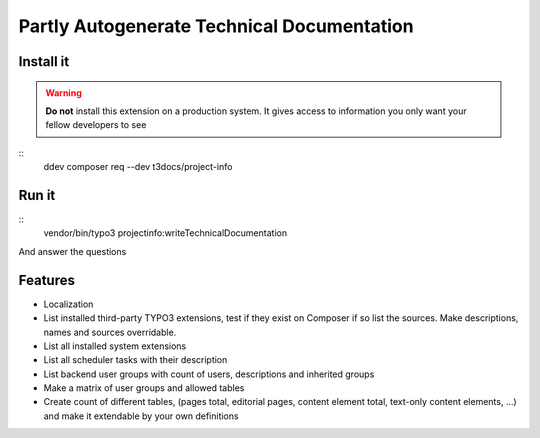 
===========================================
Partly Autogenerate Technical Documentation
===========================================

Install it
===========

..  warning::
    **Do not** install this extension on a production system. It gives access to
    information you only want your fellow developers to see

::
    ddev composer req --dev t3docs/project-info

Run it
======

::
    vendor/bin/typo3 projectinfo:writeTechnicalDocumentation

And answer the questions

Features
========

*   Localization
*   List installed third-party TYPO3 extensions, test if they exist on
    Composer if so list the sources. Make descriptions, names and sources
    overridable.
*   List all installed system extensions
*   List all scheduler tasks with their description
*   List backend user groups with count of users, descriptions and inherited groups
*   Make a matrix of user groups and allowed tables
*   Create count of different tables, (pages total, editorial pages, content
    element total, text-only content elements, ...) and make it extendable by your
    own definitions
